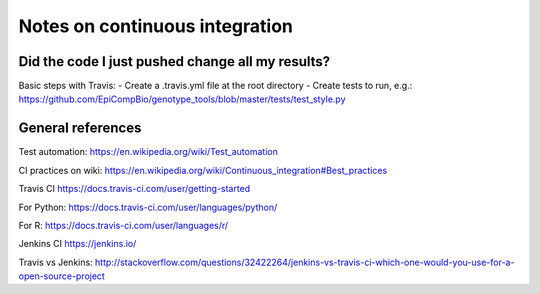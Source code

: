 ###############################
Notes on continuous integration
###############################


.. author:: Antonio

.. date:: 18 January 2017


Did the code I just pushed change all my results?
##################################################

Basic steps with Travis:
- Create a .travis.yml file at the root directory
- Create tests to run, e.g.:
https://github.com/EpiCompBio/genotype_tools/blob/master/tests/test_style.py




General references
##################

Test automation:
https://en.wikipedia.org/wiki/Test_automation

CI practices on wiki:
https://en.wikipedia.org/wiki/Continuous_integration#Best_practices

Travis CI
https://docs.travis-ci.com/user/getting-started

For Python:
https://docs.travis-ci.com/user/languages/python/

For R:
https://docs.travis-ci.com/user/languages/r/

Jenkins CI
https://jenkins.io/

Travis vs Jenkins:
http://stackoverflow.com/questions/32422264/jenkins-vs-travis-ci-which-one-would-you-use-for-a-open-source-project

